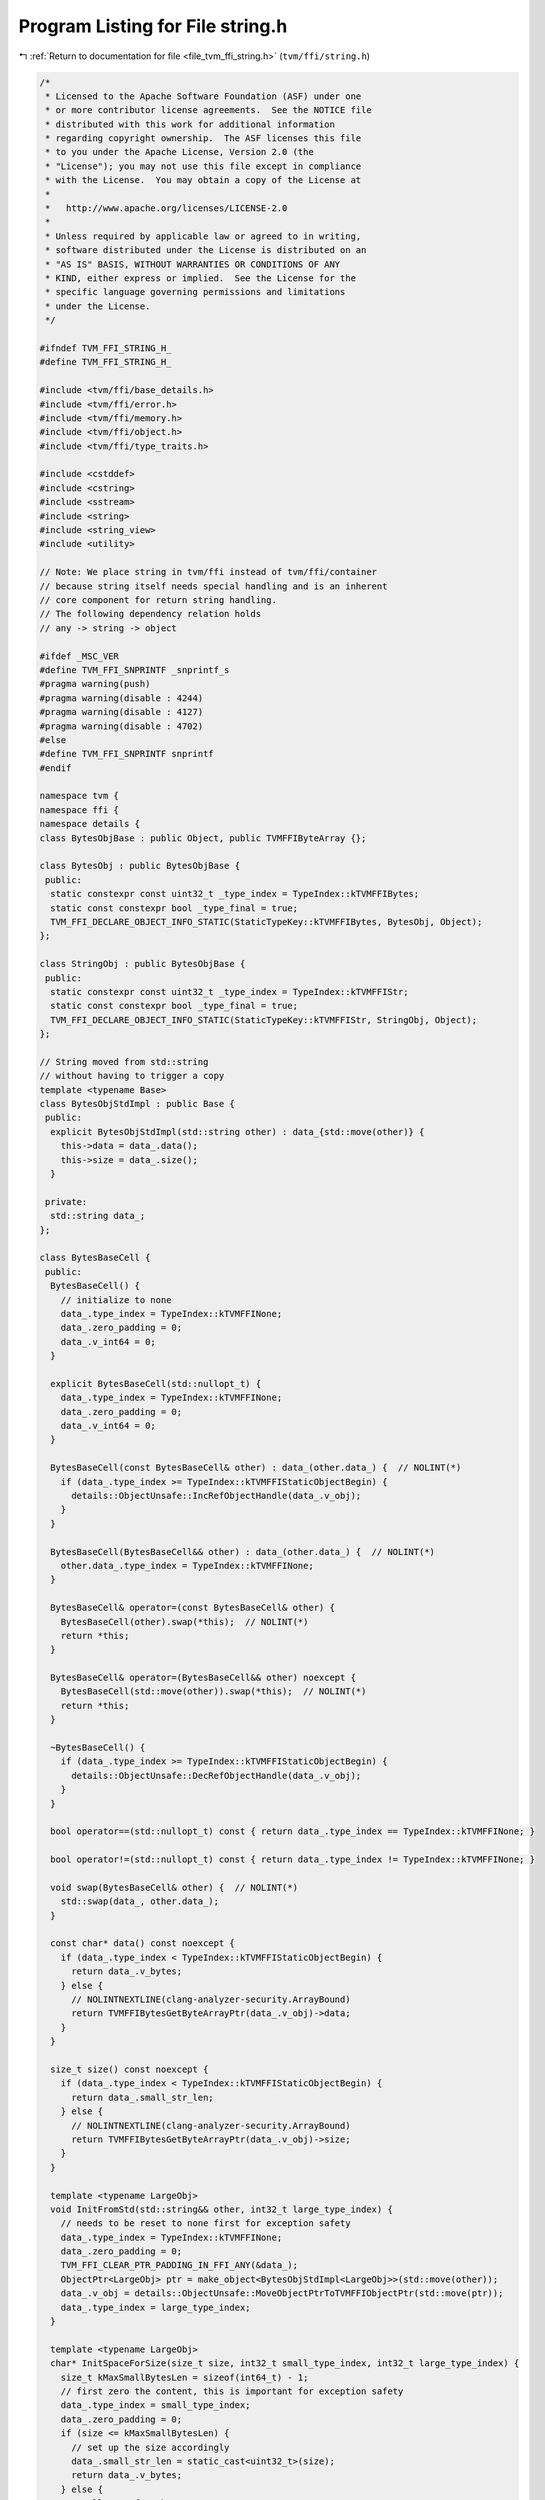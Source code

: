 
.. _program_listing_file_tvm_ffi_string.h:

Program Listing for File string.h
=================================

|exhale_lsh| :ref:`Return to documentation for file <file_tvm_ffi_string.h>` (``tvm/ffi/string.h``)

.. |exhale_lsh| unicode:: U+021B0 .. UPWARDS ARROW WITH TIP LEFTWARDS

.. code-block:: cpp

   /*
    * Licensed to the Apache Software Foundation (ASF) under one
    * or more contributor license agreements.  See the NOTICE file
    * distributed with this work for additional information
    * regarding copyright ownership.  The ASF licenses this file
    * to you under the Apache License, Version 2.0 (the
    * "License"); you may not use this file except in compliance
    * with the License.  You may obtain a copy of the License at
    *
    *   http://www.apache.org/licenses/LICENSE-2.0
    *
    * Unless required by applicable law or agreed to in writing,
    * software distributed under the License is distributed on an
    * "AS IS" BASIS, WITHOUT WARRANTIES OR CONDITIONS OF ANY
    * KIND, either express or implied.  See the License for the
    * specific language governing permissions and limitations
    * under the License.
    */
   
   #ifndef TVM_FFI_STRING_H_
   #define TVM_FFI_STRING_H_
   
   #include <tvm/ffi/base_details.h>
   #include <tvm/ffi/error.h>
   #include <tvm/ffi/memory.h>
   #include <tvm/ffi/object.h>
   #include <tvm/ffi/type_traits.h>
   
   #include <cstddef>
   #include <cstring>
   #include <sstream>
   #include <string>
   #include <string_view>
   #include <utility>
   
   // Note: We place string in tvm/ffi instead of tvm/ffi/container
   // because string itself needs special handling and is an inherent
   // core component for return string handling.
   // The following dependency relation holds
   // any -> string -> object
   
   #ifdef _MSC_VER
   #define TVM_FFI_SNPRINTF _snprintf_s
   #pragma warning(push)
   #pragma warning(disable : 4244)
   #pragma warning(disable : 4127)
   #pragma warning(disable : 4702)
   #else
   #define TVM_FFI_SNPRINTF snprintf
   #endif
   
   namespace tvm {
   namespace ffi {
   namespace details {
   class BytesObjBase : public Object, public TVMFFIByteArray {};
   
   class BytesObj : public BytesObjBase {
    public:
     static constexpr const uint32_t _type_index = TypeIndex::kTVMFFIBytes;
     static const constexpr bool _type_final = true;
     TVM_FFI_DECLARE_OBJECT_INFO_STATIC(StaticTypeKey::kTVMFFIBytes, BytesObj, Object);
   };
   
   class StringObj : public BytesObjBase {
    public:
     static constexpr const uint32_t _type_index = TypeIndex::kTVMFFIStr;
     static const constexpr bool _type_final = true;
     TVM_FFI_DECLARE_OBJECT_INFO_STATIC(StaticTypeKey::kTVMFFIStr, StringObj, Object);
   };
   
   // String moved from std::string
   // without having to trigger a copy
   template <typename Base>
   class BytesObjStdImpl : public Base {
    public:
     explicit BytesObjStdImpl(std::string other) : data_{std::move(other)} {
       this->data = data_.data();
       this->size = data_.size();
     }
   
    private:
     std::string data_;
   };
   
   class BytesBaseCell {
    public:
     BytesBaseCell() {
       // initialize to none
       data_.type_index = TypeIndex::kTVMFFINone;
       data_.zero_padding = 0;
       data_.v_int64 = 0;
     }
   
     explicit BytesBaseCell(std::nullopt_t) {
       data_.type_index = TypeIndex::kTVMFFINone;
       data_.zero_padding = 0;
       data_.v_int64 = 0;
     }
   
     BytesBaseCell(const BytesBaseCell& other) : data_(other.data_) {  // NOLINT(*)
       if (data_.type_index >= TypeIndex::kTVMFFIStaticObjectBegin) {
         details::ObjectUnsafe::IncRefObjectHandle(data_.v_obj);
       }
     }
   
     BytesBaseCell(BytesBaseCell&& other) : data_(other.data_) {  // NOLINT(*)
       other.data_.type_index = TypeIndex::kTVMFFINone;
     }
   
     BytesBaseCell& operator=(const BytesBaseCell& other) {
       BytesBaseCell(other).swap(*this);  // NOLINT(*)
       return *this;
     }
   
     BytesBaseCell& operator=(BytesBaseCell&& other) noexcept {
       BytesBaseCell(std::move(other)).swap(*this);  // NOLINT(*)
       return *this;
     }
   
     ~BytesBaseCell() {
       if (data_.type_index >= TypeIndex::kTVMFFIStaticObjectBegin) {
         details::ObjectUnsafe::DecRefObjectHandle(data_.v_obj);
       }
     }
   
     bool operator==(std::nullopt_t) const { return data_.type_index == TypeIndex::kTVMFFINone; }
   
     bool operator!=(std::nullopt_t) const { return data_.type_index != TypeIndex::kTVMFFINone; }
   
     void swap(BytesBaseCell& other) {  // NOLINT(*)
       std::swap(data_, other.data_);
     }
   
     const char* data() const noexcept {
       if (data_.type_index < TypeIndex::kTVMFFIStaticObjectBegin) {
         return data_.v_bytes;
       } else {
         // NOLINTNEXTLINE(clang-analyzer-security.ArrayBound)
         return TVMFFIBytesGetByteArrayPtr(data_.v_obj)->data;
       }
     }
   
     size_t size() const noexcept {
       if (data_.type_index < TypeIndex::kTVMFFIStaticObjectBegin) {
         return data_.small_str_len;
       } else {
         // NOLINTNEXTLINE(clang-analyzer-security.ArrayBound)
         return TVMFFIBytesGetByteArrayPtr(data_.v_obj)->size;
       }
     }
   
     template <typename LargeObj>
     void InitFromStd(std::string&& other, int32_t large_type_index) {
       // needs to be reset to none first for exception safety
       data_.type_index = TypeIndex::kTVMFFINone;
       data_.zero_padding = 0;
       TVM_FFI_CLEAR_PTR_PADDING_IN_FFI_ANY(&data_);
       ObjectPtr<LargeObj> ptr = make_object<BytesObjStdImpl<LargeObj>>(std::move(other));
       data_.v_obj = details::ObjectUnsafe::MoveObjectPtrToTVMFFIObjectPtr(std::move(ptr));
       data_.type_index = large_type_index;
     }
   
     template <typename LargeObj>
     char* InitSpaceForSize(size_t size, int32_t small_type_index, int32_t large_type_index) {
       size_t kMaxSmallBytesLen = sizeof(int64_t) - 1;
       // first zero the content, this is important for exception safety
       data_.type_index = small_type_index;
       data_.zero_padding = 0;
       if (size <= kMaxSmallBytesLen) {
         // set up the size accordingly
         data_.small_str_len = static_cast<uint32_t>(size);
         return data_.v_bytes;
       } else {
         // allocate from heap
         ObjectPtr<LargeObj> ptr = make_inplace_array_object<LargeObj, char>(size + 1);
         char* dest_data = reinterpret_cast<char*>(ptr.get()) + sizeof(LargeObj);
         ptr->data = dest_data;
         ptr->size = size;
         TVM_FFI_CLEAR_PTR_PADDING_IN_FFI_ANY(&data_);
         data_.v_obj = details::ObjectUnsafe::MoveObjectPtrToTVMFFIObjectPtr(std::move(ptr));
         // now reset the type index to str
         data_.type_index = large_type_index;
         return dest_data;
       }
     }
   
     void InitTypeIndex(int32_t type_index) { data_.type_index = type_index; }
   
     void MoveToAny(TVMFFIAny* result) {
       *result = data_;
       data_.type_index = TypeIndex::kTVMFFINone;
       data_.zero_padding = 0;
       data_.v_int64 = 0;
     }
   
     TVMFFIAny CopyToTVMFFIAny() const { return data_; }
   
     static BytesBaseCell CopyFromAnyView(const TVMFFIAny* src) {
       BytesBaseCell result(*src);
       if (result.data_.type_index >= TypeIndex::kTVMFFIStaticObjectBegin) {
         details::ObjectUnsafe::IncRefObjectHandle(result.data_.v_obj);
       }
       return result;
     }
   
     static BytesBaseCell MoveFromAny(TVMFFIAny* src) {
       BytesBaseCell result(*src);
       src->type_index = TypeIndex::kTVMFFINone;
       src->zero_padding = 0;
       src->v_int64 = 0;
       return result;
     }
   
    private:
     explicit BytesBaseCell(TVMFFIAny data) : data_(data) {}
     TVMFFIAny data_;
   };
   }  // namespace details
   
   class Bytes {
    public:
     Bytes() { data_.InitTypeIndex(TypeIndex::kTVMFFISmallBytes); }
     Bytes(const char* data, size_t size) { this->InitData(data, size); }
     Bytes(TVMFFIByteArray bytes) {  // NOLINT(*)
       this->InitData(bytes.data, bytes.size);
     }
     Bytes(const std::string& other) {  // NOLINT(*)
       this->InitData(other.data(), other.size());
     }
     Bytes(std::string&& other) {  // NOLINT(*)
       data_.InitFromStd<details::BytesObj>(std::move(other), TypeIndex::kTVMFFIBytes);
     }
     void swap(Bytes& other) {  // NOLINT(*)
       std::swap(data_, other.data_);
     }
   
     template <typename T>
     Bytes& operator=(T&& other) {
       // copy-and-swap idiom
       Bytes(std::forward<T>(other)).swap(*this);  // NOLINT(*)
       return *this;
     }
     size_t size() const { return data_.size(); }
     const char* data() const { return data_.data(); }
     operator std::string() const {  // NOLINT(google-explicit-constructor)
       return std::string{data(), size()};
     }
   
     static int memncmp(const char* lhs, const char* rhs, size_t lhs_count, size_t rhs_count) {
       if (lhs == rhs && lhs_count == rhs_count) return 0;
   
       for (size_t i = 0; i < lhs_count && i < rhs_count; ++i) {
         if (lhs[i] < rhs[i]) return -1;
         if (lhs[i] > rhs[i]) return 1;
       }
       if (lhs_count < rhs_count) {
         return -1;
       } else if (lhs_count > rhs_count) {
         return 1;
       } else {
         return 0;
       }
     }
     static bool memequal(const void* lhs, const void* rhs, size_t lhs_count, size_t rhs_count) {
       return lhs_count == rhs_count && (lhs == rhs || std::memcmp(lhs, rhs, lhs_count) == 0);
     }
   
    private:
     template <typename, typename>
     friend struct TypeTraits;
     template <typename, typename>
     friend class Optional;
     // internal backing cell
     details::BytesBaseCell data_;
     // create a new String from TVMFFIAny, must keep private
     explicit Bytes(details::BytesBaseCell data) : data_(std::move(data)) {}
     char* InitSpaceForSize(size_t size) {
       return data_.InitSpaceForSize<details::BytesObj>(size, TypeIndex::kTVMFFISmallBytes,
                                                        TypeIndex::kTVMFFIBytes);
     }
     void InitData(const char* data, size_t size) {
       char* dest_data = InitSpaceForSize(size);
       std::memcpy(dest_data, data, size);
       // mainly to be compat with string
       dest_data[size] = '\0';
     }
   };
   
   class String {
    public:
     String(std::nullptr_t) = delete;  // NOLINT(*)
     String() { data_.InitTypeIndex(TypeIndex::kTVMFFISmallStr); }
     // constructors from Any
     String(const String& other) = default;  // NOLINT(*)
     String(String&& other) = default;  // NOLINT(*)
     String& operator=(const String& other) = default;  // NOLINT(*)
     String& operator=(String&& other) = default;  // NOLINT(*)
   
     void swap(String& other) noexcept {  // NOLINT(*)
       std::swap(data_, other.data_);
     }
   
     String& operator=(const std::string& other) {
       String(other).swap(*this);  // NOLINT(*)
       return *this;
     }
     String& operator=(std::string&& other) {
       String(std::move(other)).swap(*this);  // NOLINT(*)
       return *this;
     }
   
     String& operator=(const char* other) {
       String(other).swap(*this);  // NOLINT(*)
       return *this;
     }
   
     String(const char* data, size_t size) { this->InitData(data, size); }
   
     String(const char* other) {  // NOLINT(*)
       this->InitData(other, std::char_traits<char>::length(other));
     }
     String(const std::string& other) {  // NOLINT(*)
       this->InitData(other.data(), other.size());
     }
   
     String(std::string&& other) {  // NOLINT(*)
       // exception safety, first set to none so if exception is thrown
       // destructor works correctly
       data_.InitFromStd<details::StringObj>(std::move(other), TypeIndex::kTVMFFIStr);
     }
   
     explicit String(TVMFFIByteArray other) { this->InitData(other.data, other.size); }
   
     const char* data() const noexcept { return data_.data(); }
   
     const char* c_str() const noexcept { return data(); }
   
     size_t size() const noexcept { return data_.size(); }
   
     int compare(const String& other) const {
       return Bytes::memncmp(data(), other.data(), size(), other.size());
     }
   
     int compare(const std::string& other) const {
       return Bytes::memncmp(data(), other.data(), size(), other.size());
     }
   
     int compare(const char* other) const {
       const char* this_data = data();
       size_t this_size = size();
       for (size_t i = 0; i < this_size; ++i) {
         // other is shorter than this
         if (other[i] == '\0') return 1;
         if (this_data[i] < other[i]) return -1;
         if (this_data[i] > other[i]) return 1;
       }
       // other equals this
       if (other[this_size] == '\0') return 0;
       // other longer than this
       return -1;
     }
   
     int compare(const TVMFFIByteArray& other) const {
       return Bytes::memncmp(data(), other.data, size(), other.size);
     }
   
     size_t length() const { return size(); }
   
     bool empty() const { return size() == 0; }
   
     char at(size_t pos) const {
       if (pos < size()) {
         return data()[pos];
       } else {
         throw std::out_of_range("tvm::String index out of bounds");
       }
     }
   
     operator std::string() const {  // NOLINT(google-explicit-constructor)
       return std::string{data(), size()};
     }
   
    private:
     template <typename, typename>
     friend struct TypeTraits;
     template <typename, typename>
     friend class Optional;
     // internal backing cell
     details::BytesBaseCell data_;
     // create a new String from TVMFFIAny, must keep private
     explicit String(details::BytesBaseCell data) : data_(std::move(data)) {}
     char* InitSpaceForSize(size_t size) {
       return data_.InitSpaceForSize<details::StringObj>(size, TypeIndex::kTVMFFISmallStr,
                                                         TypeIndex::kTVMFFIStr);
     }
     void InitData(const char* data, size_t size) {
       char* dest_data = InitSpaceForSize(size);
       std::memcpy(dest_data, data, size);
       dest_data[size] = '\0';
     }
     static String Concat(const char* lhs, size_t lhs_size, const char* rhs, size_t rhs_size) {
       String ret;
       // disable stringop-overflow and restrict warnings
       // gcc may produce false positive when we enable dest_data returned from small string path
       // Because compiler is not able to detect the condition that the path is only triggered via
       // size < kMaxSmallStrLen and can report it as a overflow case.
   #if (__GNUC__) && !(__clang__)
   #pragma GCC diagnostic push
   #pragma GCC diagnostic ignored "-Wstringop-overflow"
   #pragma GCC diagnostic ignored "-Wrestrict"
   #endif
       char* dest_data = ret.InitSpaceForSize(lhs_size + rhs_size);
       std::memcpy(dest_data, lhs, lhs_size);
       std::memcpy(dest_data + lhs_size, rhs, rhs_size);
       // NOLINTNEXTLINE(clang-analyzer-security.ArrayBound)
       dest_data[lhs_size + rhs_size] = '\0';
   #if (__GNUC__) && !(__clang__)
   #pragma GCC diagnostic pop
   #endif
       return ret;
     }
     // Overload + operator
     friend String operator+(const String& lhs, const String& rhs);
     friend String operator+(const String& lhs, const std::string& rhs);
     friend String operator+(const std::string& lhs, const String& rhs);
     friend String operator+(const String& lhs, const char* rhs);
     friend String operator+(const char* lhs, const String& rhs);
   };
   
   inline String EscapeString(const String& value) {
     std::ostringstream oss;
     oss << '"';
     const char* data = value.data();
     const size_t size = value.size();
     for (size_t i = 0; i < size; ++i) {
       switch (data[i]) {
   #define TVM_FFI_ESCAPE_CHAR(pattern, val) \
     case pattern:                           \
       oss << (val);                         \
       break
         TVM_FFI_ESCAPE_CHAR('\"', "\\\"");
         TVM_FFI_ESCAPE_CHAR('\\', "\\\\");
         TVM_FFI_ESCAPE_CHAR('/', "\\/");
         TVM_FFI_ESCAPE_CHAR('\b', "\\b");
         TVM_FFI_ESCAPE_CHAR('\f', "\\f");
         TVM_FFI_ESCAPE_CHAR('\n', "\\n");
         TVM_FFI_ESCAPE_CHAR('\r', "\\r");
         TVM_FFI_ESCAPE_CHAR('\t', "\\t");
   #undef TVM_FFI_ESCAPE_CHAR
         default: {
           uint8_t u8_val = static_cast<uint8_t>(data[i]);
           // this is a control character, print as \uXXXX
           if (u8_val < 0x20 || u8_val == 0x7f) {
             char buffer[8];
             int size = TVM_FFI_SNPRINTF(buffer, sizeof(buffer), "\\u%04x",
                                         static_cast<int32_t>(data[i]) & 0xff);
             oss.write(buffer, size);
           } else {
             oss << data[i];
           }
           break;
         }
       }
     }
     oss << '"';
     return String(oss.str());
   }
   
   TVM_FFI_INLINE std::string_view ToStringView(TVMFFIByteArray str) {
     return std::string_view(str.data, str.size);
   }
   
   template <>
   inline constexpr bool use_default_type_traits_v<Bytes> = false;
   
   // specialize to enable implicit conversion from TVMFFIByteArray*
   template <>
   struct TypeTraits<Bytes> : public TypeTraitsBase {
     // bytes can be union type of small bytes and object, so keep it as any
     static constexpr int32_t field_static_type_index = TypeIndex::kTVMFFIAny;
   
     TVM_FFI_INLINE static void CopyToAnyView(const Bytes& src, TVMFFIAny* result) {
       *result = src.data_.CopyToTVMFFIAny();
     }
   
     TVM_FFI_INLINE static void MoveToAny(Bytes src, TVMFFIAny* result) {
       src.data_.MoveToAny(result);
     }
   
     TVM_FFI_INLINE static bool CheckAnyStrict(const TVMFFIAny* src) {
       return src->type_index == TypeIndex::kTVMFFISmallBytes ||
              src->type_index == TypeIndex::kTVMFFIBytes;
     }
   
     TVM_FFI_INLINE static Bytes CopyFromAnyViewAfterCheck(const TVMFFIAny* src) {
       return Bytes(details::BytesBaseCell::CopyFromAnyView(src));
     }
   
     TVM_FFI_INLINE static Bytes MoveFromAnyAfterCheck(TVMFFIAny* src) {
       return Bytes(details::BytesBaseCell::MoveFromAny(src));
     }
   
     TVM_FFI_INLINE static std::optional<Bytes> TryCastFromAnyView(const TVMFFIAny* src) {
       if (src->type_index == TypeIndex::kTVMFFIByteArrayPtr) {
         return Bytes(*static_cast<TVMFFIByteArray*>(src->v_ptr));
       }
       if (src->type_index == TypeIndex::kTVMFFISmallBytes ||
           src->type_index == TypeIndex::kTVMFFIBytes) {
         return Bytes(details::BytesBaseCell::CopyFromAnyView(src));
       }
       return std::nullopt;
     }
   
     TVM_FFI_INLINE static std::string TypeStr() { return "bytes"; }
     TVM_FFI_INLINE static std::string TypeSchema() {
       return R"({"type":")" + std::string(StaticTypeKey::kTVMFFIBytes) + R"("})";
     }
   };
   
   template <>
   inline constexpr bool use_default_type_traits_v<String> = false;
   
   // specialize to enable implicit conversion from const char*
   template <>
   struct TypeTraits<String> : public TypeTraitsBase {
     // string can be union type of small string and object, so keep it as any
     static constexpr int32_t field_static_type_index = TypeIndex::kTVMFFIAny;
   
     TVM_FFI_INLINE static void CopyToAnyView(const String& src, TVMFFIAny* result) {
       *result = src.data_.CopyToTVMFFIAny();
     }
   
     TVM_FFI_INLINE static void MoveToAny(String src, TVMFFIAny* result) {
       src.data_.MoveToAny(result);
     }
   
     TVM_FFI_INLINE static bool CheckAnyStrict(const TVMFFIAny* src) {
       return src->type_index == TypeIndex::kTVMFFISmallStr ||
              src->type_index == TypeIndex::kTVMFFIStr;
     }
   
     TVM_FFI_INLINE static String CopyFromAnyViewAfterCheck(const TVMFFIAny* src) {
       return String(details::BytesBaseCell::CopyFromAnyView(src));
     }
   
     TVM_FFI_INLINE static String MoveFromAnyAfterCheck(TVMFFIAny* src) {
       return String(details::BytesBaseCell::MoveFromAny(src));
     }
   
     TVM_FFI_INLINE static std::optional<String> TryCastFromAnyView(const TVMFFIAny* src) {
       if (src->type_index == TypeIndex::kTVMFFIRawStr) {
         return String(src->v_c_str);
       }
       if (src->type_index == TypeIndex::kTVMFFISmallStr || src->type_index == TypeIndex::kTVMFFIStr) {
         return String(details::BytesBaseCell::CopyFromAnyView(src));
       }
       return std::nullopt;
     }
   
     TVM_FFI_INLINE static std::string TypeStr() { return "str"; }
     TVM_FFI_INLINE static std::string TypeSchema() {
       return R"({"type":")" + std::string(StaticTypeKey::kTVMFFIStr) + R"("})";
     }
   };
   
   // const char*, requirement: not nullable, do not retain ownership
   template <int N>
   struct TypeTraits<char[N]> : public TypeTraitsBase {
     // NOTE: only enable implicit conversion into AnyView
     static constexpr bool storage_enabled = false;
   
     TVM_FFI_INLINE static void CopyToAnyView(const char src[N], TVMFFIAny* result) {
       result->type_index = TypeIndex::kTVMFFIRawStr;
       result->zero_padding = 0;
       result->v_c_str = src;
     }
   
     TVM_FFI_INLINE static void MoveToAny(const char src[N], TVMFFIAny* result) {
       // when we need to move to any, convert to owned object first
       TypeTraits<String>::MoveToAny(String(src), result);
     }
   };
   
   template <>
   struct TypeTraits<const char*> : public TypeTraitsBase {
     static constexpr bool storage_enabled = false;
   
     TVM_FFI_INLINE static void CopyToAnyView(const char* src, TVMFFIAny* result) {
       TVM_FFI_ICHECK_NOTNULL(src);
       result->type_index = TypeIndex::kTVMFFIRawStr;
       result->zero_padding = 0;
       result->v_c_str = src;
     }
   
     TVM_FFI_INLINE static void MoveToAny(const char* src, TVMFFIAny* result) {
       // when we need to move to any, convert to owned object first
       TypeTraits<String>::MoveToAny(String(src), result);
     }
     // Do not allow const char* in a container, so we do not need CheckAnyStrict
     TVM_FFI_INLINE static std::optional<const char*> TryCastFromAnyView(const TVMFFIAny* src) {
       if (src->type_index == TypeIndex::kTVMFFIRawStr) {
         return static_cast<const char*>(src->v_c_str);
       }
       return std::nullopt;
     }
   
     TVM_FFI_INLINE static std::string TypeStr() { return "const char*"; }
     TVM_FFI_INLINE static std::string TypeSchema() { return R"({"type":"const char*"})"; }
   };
   
   // TVMFFIByteArray, requirement: not nullable, do not retain ownership
   template <>
   struct TypeTraits<TVMFFIByteArray*> : public TypeTraitsBase {
     static constexpr int32_t field_static_type_index = TypeIndex::kTVMFFIByteArrayPtr;
     static constexpr bool storage_enabled = false;
   
     TVM_FFI_INLINE static void CopyToAnyView(TVMFFIByteArray* src, TVMFFIAny* result) {
       TVM_FFI_ICHECK_NOTNULL(src);
       result->type_index = TypeIndex::kTVMFFIByteArrayPtr;
       result->zero_padding = 0;
       TVM_FFI_CLEAR_PTR_PADDING_IN_FFI_ANY(result);
       result->v_ptr = src;
     }
   
     TVM_FFI_INLINE static void MoveToAny(TVMFFIByteArray* src, TVMFFIAny* result) {
       TypeTraits<Bytes>::MoveToAny(Bytes(*src), result);
     }
   
     TVM_FFI_INLINE static std::optional<TVMFFIByteArray*> TryCastFromAnyView(const TVMFFIAny* src) {
       if (src->type_index == TypeIndex::kTVMFFIByteArrayPtr) {
         return static_cast<TVMFFIByteArray*>(src->v_ptr);
       }
       return std::nullopt;
     }
   
     TVM_FFI_INLINE static std::string TypeStr() { return StaticTypeKey::kTVMFFIByteArrayPtr; }
     TVM_FFI_INLINE static std::string TypeSchema() {
       return R"({"type":")" + std::string(StaticTypeKey::kTVMFFIByteArrayPtr) + R"("})";
     }
   };
   
   template <>
   inline constexpr bool use_default_type_traits_v<std::string> = false;
   
   template <>
   struct TypeTraits<std::string>
       : public FallbackOnlyTraitsBase<std::string, const char*, TVMFFIByteArray*, Bytes, String> {
     TVM_FFI_INLINE static void CopyToAnyView(const std::string& src, TVMFFIAny* result) {
       result->type_index = TypeIndex::kTVMFFIRawStr;
       result->zero_padding = 0;
       result->v_c_str = src.c_str();
     }
   
     TVM_FFI_INLINE static void MoveToAny(std::string src, TVMFFIAny* result) {
       // when we need to move to any, convert to owned object first
       TypeTraits<String>::MoveToAny(String(std::move(src)), result);
     }
   
     TVM_FFI_INLINE static std::string TypeStr() { return "std::string"; }
     TVM_FFI_INLINE static std::string TypeSchema() { return R"({"type":"std::string"})"; }
   
     TVM_FFI_INLINE static std::string ConvertFallbackValue(const char* src) {
       return std::string(src);
     }
   
     TVM_FFI_INLINE static std::string ConvertFallbackValue(TVMFFIByteArray* src) {
       return std::string(src->data, src->size);
     }
   
     // NOLINTNEXTLINE(performance-unnecessary-value-param)
     TVM_FFI_INLINE static std::string ConvertFallbackValue(Bytes src) {
       return src.operator std::string();
     }
   
     // NOLINTNEXTLINE(performance-unnecessary-value-param)
     TVM_FFI_INLINE static std::string ConvertFallbackValue(String src) {
       return src.operator std::string();
     }
   };
   
   inline String operator+(const String& lhs, const String& rhs) {
     size_t lhs_size = lhs.size();
     size_t rhs_size = rhs.size();
     return String::Concat(lhs.data(), lhs_size, rhs.data(), rhs_size);
   }
   
   inline String operator+(const String& lhs, const std::string& rhs) {
     size_t lhs_size = lhs.size();
     size_t rhs_size = rhs.size();
     return String::Concat(lhs.data(), lhs_size, rhs.data(), rhs_size);
   }
   
   inline String operator+(const std::string& lhs, const String& rhs) {
     size_t lhs_size = lhs.size();
     size_t rhs_size = rhs.size();
     return String::Concat(lhs.data(), lhs_size, rhs.data(), rhs_size);
   }
   
   inline String operator+(const char* lhs, const String& rhs) {
     size_t lhs_size = std::strlen(lhs);
     size_t rhs_size = rhs.size();
     return String::Concat(lhs, lhs_size, rhs.data(), rhs_size);
   }
   
   inline String operator+(const String& lhs, const char* rhs) {
     size_t lhs_size = lhs.size();
     size_t rhs_size = std::strlen(rhs);
     return String::Concat(lhs.data(), lhs_size, rhs, rhs_size);
   }
   
   // Overload < operator
   inline bool operator<(std::nullptr_t, const String& rhs) = delete;
   inline bool operator<(const String& lhs, std::nullptr_t) = delete;
   
   inline bool operator<(const String& lhs, const std::string& rhs) { return lhs.compare(rhs) < 0; }
   
   inline bool operator<(const std::string& lhs, const String& rhs) { return rhs.compare(lhs) > 0; }
   
   inline bool operator<(const String& lhs, const String& rhs) { return lhs.compare(rhs) < 0; }
   
   inline bool operator<(const String& lhs, const char* rhs) { return lhs.compare(rhs) < 0; }
   
   inline bool operator<(const char* lhs, const String& rhs) { return rhs.compare(lhs) > 0; }
   
   // Overload > operator
   inline bool operator>(std::nullptr_t, const String& rhs) = delete;
   inline bool operator>(const String& lhs, std::nullptr_t) = delete;
   
   inline bool operator>(const String& lhs, const std::string& rhs) { return lhs.compare(rhs) > 0; }
   
   inline bool operator>(const std::string& lhs, const String& rhs) { return rhs.compare(lhs) < 0; }
   
   inline bool operator>(const String& lhs, const String& rhs) { return lhs.compare(rhs) > 0; }
   
   inline bool operator>(const String& lhs, const char* rhs) { return lhs.compare(rhs) > 0; }
   
   inline bool operator>(const char* lhs, const String& rhs) { return rhs.compare(lhs) < 0; }
   
   // Overload <= operator
   inline bool operator<=(std::nullptr_t, const String& rhs) = delete;
   inline bool operator<=(const String& lhs, std::nullptr_t) = delete;
   
   inline bool operator<=(const String& lhs, const std::string& rhs) { return lhs.compare(rhs) <= 0; }
   
   inline bool operator<=(const std::string& lhs, const String& rhs) { return rhs.compare(lhs) >= 0; }
   
   inline bool operator<=(const String& lhs, const String& rhs) { return lhs.compare(rhs) <= 0; }
   
   inline bool operator<=(const String& lhs, const char* rhs) { return lhs.compare(rhs) <= 0; }
   
   inline bool operator<=(const char* lhs, const String& rhs) { return rhs.compare(lhs) >= 0; }
   
   // Overload >= operator
   inline bool operator>=(std::nullptr_t, const String& rhs) = delete;
   inline bool operator>=(const String& lhs, std::nullptr_t) = delete;
   
   inline bool operator>=(const String& lhs, const std::string& rhs) { return lhs.compare(rhs) >= 0; }
   
   inline bool operator>=(const std::string& lhs, const String& rhs) { return rhs.compare(lhs) <= 0; }
   
   inline bool operator>=(const String& lhs, const String& rhs) { return lhs.compare(rhs) >= 0; }
   
   inline bool operator>=(const String& lhs, const char* rhs) { return lhs.compare(rhs) >= 0; }
   
   inline bool operator>=(const char* lhs, const String& rhs) { return rhs.compare(lhs) <= 0; }
   
   // delete Overload == operator for nullptr
   inline bool operator==(const String& lhs, std::nullptr_t) = delete;
   inline bool operator==(std::nullptr_t, const String& rhs) = delete;
   
   inline bool operator==(const String& lhs, const std::string& rhs) {
     return Bytes::memequal(lhs.data(), rhs.data(), lhs.size(), rhs.size());
   }
   
   inline bool operator==(const std::string& lhs, const String& rhs) {
     return Bytes::memequal(lhs.data(), rhs.data(), lhs.size(), rhs.size());
   }
   
   inline bool operator==(const String& lhs, const String& rhs) {
     return Bytes::memequal(lhs.data(), rhs.data(), lhs.size(), rhs.size());
   }
   
   inline bool operator==(const String& lhs, const char* rhs) { return lhs.compare(rhs) == 0; }
   
   inline bool operator==(const char* lhs, const String& rhs) { return rhs.compare(lhs) == 0; }
   
   // Overload != operator
   inline bool operator!=(const String& lhs, std::nullptr_t) = delete;
   inline bool operator!=(std::nullptr_t, const String& rhs) = delete;
   
   inline bool operator!=(const String& lhs, const std::string& rhs) { return lhs.compare(rhs) != 0; }
   
   inline bool operator!=(const std::string& lhs, const String& rhs) { return rhs.compare(lhs) != 0; }
   
   inline bool operator!=(const String& lhs, const String& rhs) { return lhs.compare(rhs) != 0; }
   
   inline bool operator!=(const String& lhs, const char* rhs) { return lhs.compare(rhs) != 0; }
   
   inline bool operator!=(const char* lhs, const String& rhs) { return rhs.compare(lhs) != 0; }
   
   inline std::ostream& operator<<(std::ostream& out, const String& input) {
     out.write(input.data(), static_cast<std::streamsize>(input.size()));
     return out;
   }
   }  // namespace ffi
   }  // namespace tvm
   
   namespace std {
   
   template <>
   struct hash<::tvm::ffi::Bytes> {
     std::size_t operator()(const ::tvm::ffi::Bytes& bytes) const {
       return std::hash<std::string_view>()(std::string_view(bytes.data(), bytes.size()));
     }
   };
   
   template <>
   struct hash<::tvm::ffi::String> {
     std::size_t operator()(const ::tvm::ffi::String& str) const {
       return std::hash<std::string_view>()(std::string_view(str.data(), str.size()));
     }
   };
   }  // namespace std
   #endif  // TVM_FFI_STRING_H_
